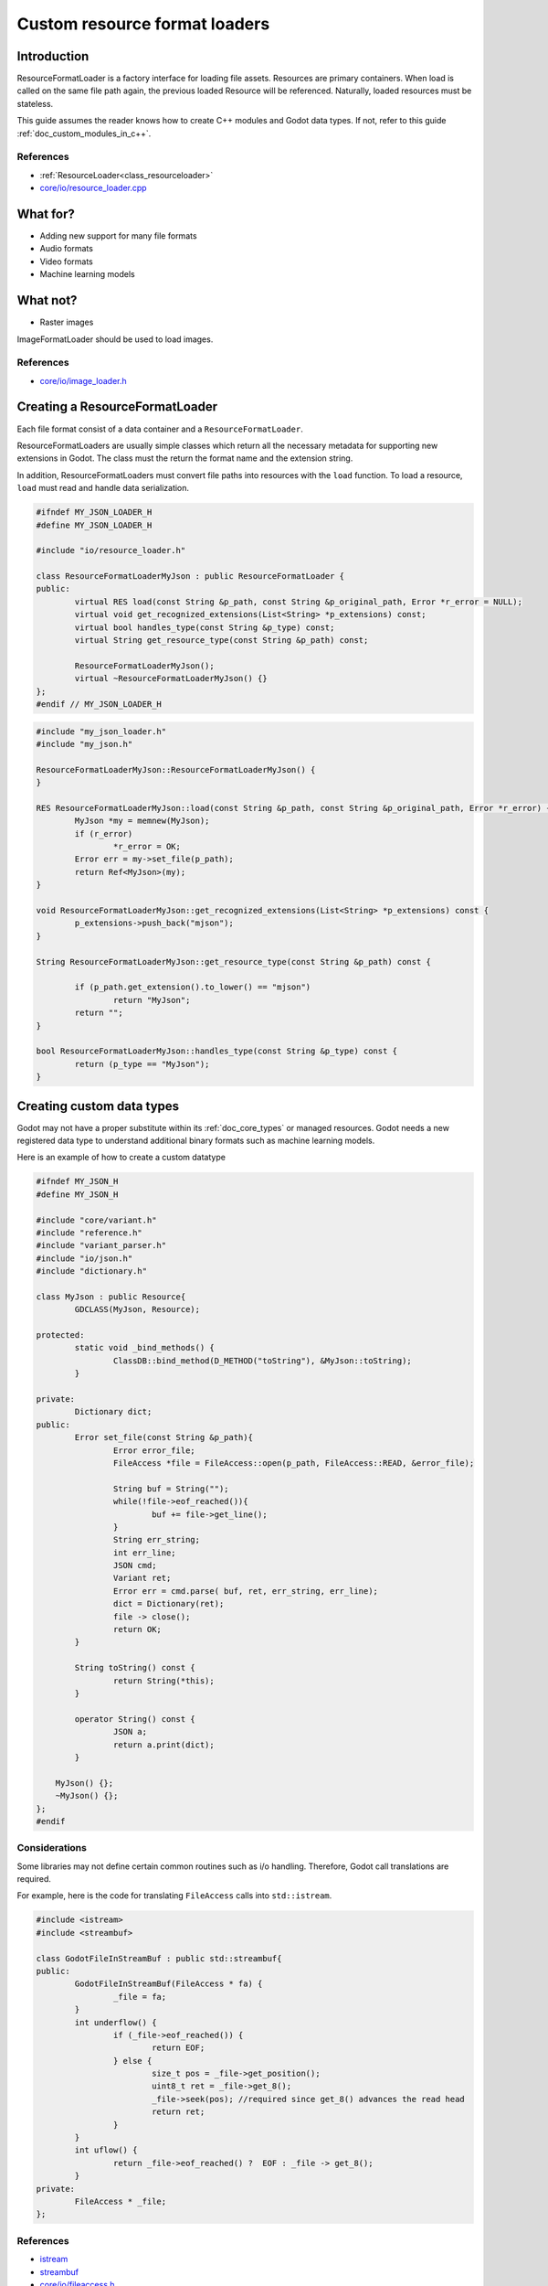 .. _doc_custom_resource_format_loaders:

Custom resource format loaders
==============================

Introduction
------------

ResourceFormatLoader is a factory interface for loading file assets.
Resources are primary containers. When load is called on the same file
path again, the previous loaded Resource will be referenced. Naturally,
loaded resources must be stateless.

This guide assumes the reader knows how to create C++ modules and Godot
data types. If not, refer to this guide :ref:`doc_custom_modules_in_c++`.

References
~~~~~~~~~~

- :ref:`ResourceLoader<class_resourceloader>`
- `core/io/resource_loader.cpp <https://github.com/godotengine/godot/blob/master/core/io/resource_loader.cpp#L258>`__

What for?
---------

- Adding new support for many file formats
- Audio formats
- Video formats
- Machine learning models

What not?
---------

- Raster images

ImageFormatLoader should be used to load images.

References
~~~~~~~~~~

- `core/io/image_loader.h <https://github.com/godotengine/godot/blob/master/core/io/image_loader.h>`__


Creating a ResourceFormatLoader
-------------------------------

Each file format consist of a data container and a ``ResourceFormatLoader``.

ResourceFormatLoaders are usually simple classes which return all the
necessary metadata for supporting new extensions in Godot. The
class must the return the format name and the extension string.

In addition, ResourceFormatLoaders must convert file paths into
resources with the ``load`` function. To load a resource, ``load`` must
read and handle data serialization.


.. code:: cpp

	#ifndef MY_JSON_LOADER_H
	#define MY_JSON_LOADER_H

	#include "io/resource_loader.h"

	class ResourceFormatLoaderMyJson : public ResourceFormatLoader {
	public:
		virtual RES load(const String &p_path, const String &p_original_path, Error *r_error = NULL);
		virtual void get_recognized_extensions(List<String> *p_extensions) const;
		virtual bool handles_type(const String &p_type) const;
		virtual String get_resource_type(const String &p_path) const;

		ResourceFormatLoaderMyJson();
		virtual ~ResourceFormatLoaderMyJson() {}
	};
	#endif // MY_JSON_LOADER_H

.. code:: cpp

	#include "my_json_loader.h"
	#include "my_json.h"

	ResourceFormatLoaderMyJson::ResourceFormatLoaderMyJson() {
	}

	RES ResourceFormatLoaderMyJson::load(const String &p_path, const String &p_original_path, Error *r_error) {
		MyJson *my = memnew(MyJson);
		if (r_error)
			*r_error = OK;
		Error err = my->set_file(p_path);
		return Ref<MyJson>(my);
	}

	void ResourceFormatLoaderMyJson::get_recognized_extensions(List<String> *p_extensions) const {
		p_extensions->push_back("mjson");
	}

	String ResourceFormatLoaderMyJson::get_resource_type(const String &p_path) const {

		if (p_path.get_extension().to_lower() == "mjson")
			return "MyJson";
		return "";
	}

	bool ResourceFormatLoaderMyJson::handles_type(const String &p_type) const {
		return (p_type == "MyJson");
	}


Creating custom data types
--------------------------

Godot may not have a proper substitute within its :ref:`doc_core_types`
or managed resources. Godot needs a new registered data type to
understand additional binary formats such as machine learning models.

Here is an example of how to create a custom datatype

.. code:: cpp

	#ifndef MY_JSON_H
	#define MY_JSON_H

	#include "core/variant.h"
	#include "reference.h"
	#include "variant_parser.h"
	#include "io/json.h"
	#include "dictionary.h"

	class MyJson : public Resource{
		GDCLASS(MyJson, Resource);

	protected:
		static void _bind_methods() {
			ClassDB::bind_method(D_METHOD("toString"), &MyJson::toString);
		}

	private:
		Dictionary dict;
	public:
		Error set_file(const String &p_path){
			Error error_file;
			FileAccess *file = FileAccess::open(p_path, FileAccess::READ, &error_file);

			String buf = String("");
			while(!file->eof_reached()){
				buf += file->get_line();
			}
			String err_string;
			int err_line;
			JSON cmd;
			Variant ret;
			Error err = cmd.parse( buf, ret, err_string, err_line);
			dict = Dictionary(ret);
			file -> close();
			return OK;
		}

		String toString() const {
			return String(*this);
		}

		operator String() const {
			JSON a;
			return a.print(dict);
		}

	    MyJson() {};
	    ~MyJson() {};
	};
	#endif

Considerations
~~~~~~~~~~~~~~

Some libraries may not define certain common routines such as i/o handling.
Therefore, Godot call translations are required.

For example, here is the code for translating ``FileAccess``
calls into ``std::istream``.

.. code:: cpp

	#include <istream>
	#include <streambuf>

	class GodotFileInStreamBuf : public std::streambuf{
	public:
		GodotFileInStreamBuf(FileAccess * fa) {
			_file = fa;
		}
		int underflow() {
			if (_file->eof_reached()) {
				return EOF;
			} else {
				size_t pos = _file->get_position();
				uint8_t ret = _file->get_8();
				_file->seek(pos); //required since get_8() advances the read head
				return ret;
			}
		}
		int uflow() {
			return _file->eof_reached() ?  EOF : _file -> get_8();
		}
	private:
		FileAccess * _file;
	};


References
~~~~~~~~~~

- `istream <http://www.cplusplus.com/reference/istream/istream/>`__
- `streambuf <http://www.cplusplus.com/reference/streambuf/streambuf/?kw=streambuf>`__
- `core/io/fileaccess.h <https://github.com/godotengine/godot/blob/master/core/os/file_access.h>`__

Registering the new file format
-------------------------------

Godot registers ``ResourcesFormatLoader`` with a ``ResourceLoader``
handler. The handler selects the proper loader automatically
when ``load`` is called.

.. code:: cpp

	/* register_types.cpp */
	#include "register_types.h"
	#include "class_db.h"

	#include "my_json_loader.h"
	#include "my_json.h"

	static ResourceFormatLoaderMyJson *my_json_loader = NULL;
	void register_my_json_types() {
		my_json_loader = memnew(ResourceFormatLoaderMyJson);
		ResourceLoader::add_resource_format_loader(my_json_loader);
		ClassDB::register_class<MyJson>();
	}

	void unregister_my_json_types() {
		memdelete(my_json_loader);
	}

References
~~~~~~~~~~

- `core/io/resource_loader.cpp <https://github.com/godotengine/godot/blob/master/core/io/resource_loader.cpp#L280>`__

Loading it on GDScript
----------------------


.. code::

	{
	  "savefilename" : "demo.mjson",
	  "demo": [
	    "welcome",
	    "to",
	    "godot",
	    "resource",
	    "loaders"
	  ]
	}

.. code::

	extends Node

	func _ready():
		var myjson = load("res://demo.mjson")
		print( myjson.toString())
